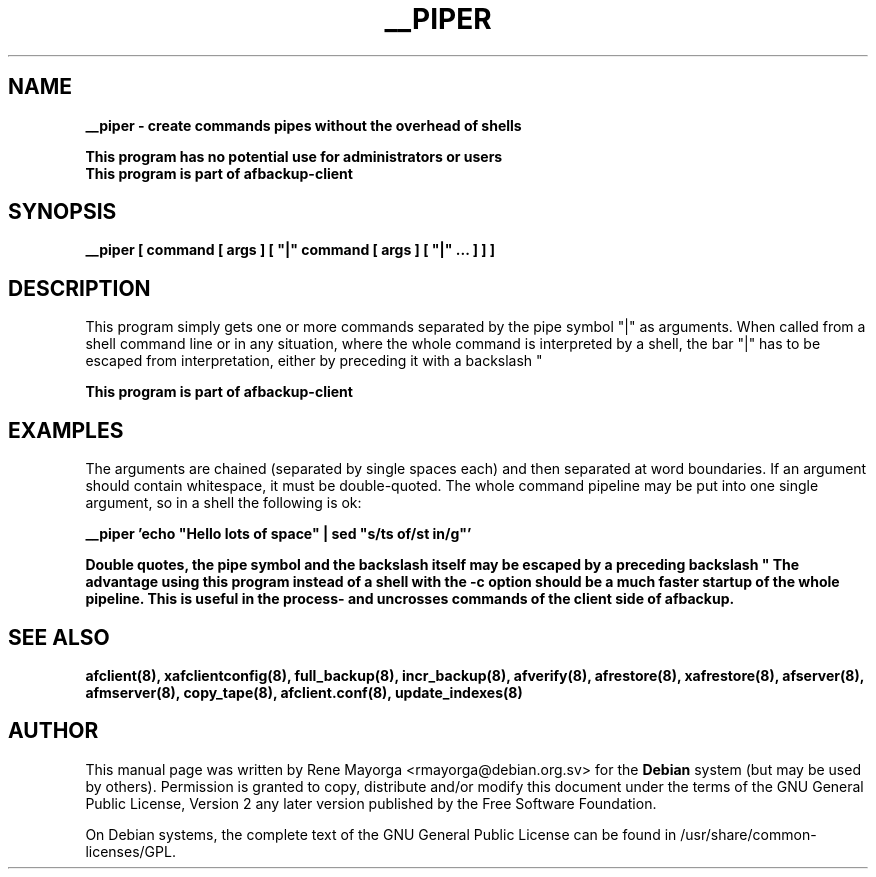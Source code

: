 .TH "__PIPER" "8" "2007 Jun 7" "Debian Project" ""
.SH "NAME"
\fB__piper\fB \- create commands pipes without the overhead of shells
.br 

\fBThis program has no potential use for administrators or users\fB
.br 
This program is part of \fBafbackup\-client\fB
.SH "SYNOPSIS"
\fB__piper\fB [ command [ args ] [ "|" command [ args ] [ "|" ... ] ] ]
.SH "DESCRIPTION"
This program simply gets one or more commands separated by the pipe symbol "|" as arguments. When called from a shell command line or in any situation, where the whole command is interpreted by a shell, the bar "|" has to be escaped from interpretation, either by preceding
it with a backslash "\" or putting it into single quotes.

.br 
\fBThis program is part of afbackup\-client\fB

.SH "EXAMPLES"
The arguments are chained (separated by single spaces each) and then separated at word boundaries. 
If an argument should contain whitespace, it must be double\-quoted. The whole command pipeline may be put into one single argument, so in a shell the following is ok:


\fB__piper 'echo "Hello    lots of space" | sed "s/ts of/st in/g"'\fB

Double quotes, the pipe symbol and the backslash itself may be escaped by a preceding backslash "\".
The advantage using this program instead of a shell with the \-c option should be a much faster startup of the whole pipeline. 
This is useful in the process\- and uncrosses commands of the client side of afbackup.
.SH "SEE ALSO"
\fBafclient(8)\fB, \fBxafclientconfig(8)\fB, \fBfull_backup(8)\fB, \fBincr_backup(8)\fB, \fBafverify(8)\fB, \fBafrestore(8)\fB, \fBxafrestore(8)\fB, \fBafserver(8)\fB, \fBafmserver(8)\fB, \fBcopy_tape(8)\fB, \fBafclient.conf(8)\fB,
\fBupdate_indexes(8)\fB
.SH "AUTHOR"
.PP 
This manual page was written by Rene Mayorga <rmayorga@debian.org.sv> for 
the \fBDebian\fP system (but may be used by others).  Permission is 
granted to copy, distribute and/or modify this document under 
the terms of the GNU General Public License, Version 2 any later version published by the Free Software Foundation. 
 
.PP 
On Debian systems, the complete text of the GNU General Public 
License can be found in /usr/share/common\-licenses/GPL. 
